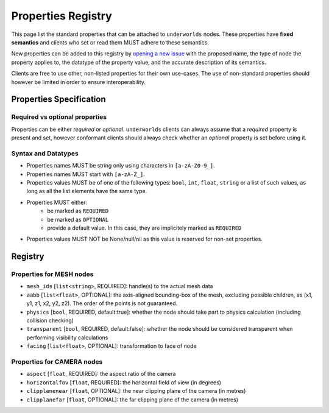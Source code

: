 Properties Registry
===================

This page list the standard properties that can be attached to ``underworlds``
nodes. These properties have **fixed semantics** and clients who set or read
them MUST adhere to these semantics.

New properties can be added to this registry by `opening a new issue
<https://github.com/severin-lemaignan/underworlds/issues>`_ with the proposed
name, the type of node the property applies to, the datatype of the property
value, and the accurate description of its semantics.

Clients are free to use other, non-listed properties for their own use-cases.
The use of non-standard properties should however be limited in order to ensure
interoperability.

Properties Specification
------------------------

Required vs optional properties
~~~~~~~~~~~~~~~~~~~~~~~~~~~~~~~

Properties can be either *required* or *optional*. ``underworlds`` clients can
always assume that a *required* property is present and set, however conformant
clients should always check whether an *optional* property is set before using
it.


Syntax and Datatypes
~~~~~~~~~~~~~~~~~~~~


- Properties names MUST be string only using characters in ``[a-zA-Z0-9_]``.
- Properties names MUST start with ``[a-zA-Z_]``.
- Properties values MUST be of one of the following types: ``bool``, ``int``,
  ``float``, ``string`` or a list of such values, as long as all the list
  elements have the same type.
- Properties MUST either:
    - be marked as ``REQUIRED``
    - be marked as ``OPTIONAL``
    - provide a default value. In this case, they are implicitely marked as ``REQUIRED``
- Properties values MUST NOT be None/null/nil as this value is reserved for
  non-set properties.

Registry
--------

Properties for MESH nodes
~~~~~~~~~~~~~~~~~~~~~~~~~

- ``mesh_ids`` [``list<string>``, REQUIRED]: handle(s) to the actual mesh data
- ``aabb`` [``list<float>``, OPTIONAL]: the axis-aligned bounding-box of the
  mesh, excluding possible children, as (x1, y1, z1, x2, y2, z2). The order of the
  points is not guaranteed.
- ``physics`` [``bool``, REQUIRED, default:true]: whether the node should
  take part to physics calculation (including collision checking)
- ``transparent`` [``bool``, REQUIRED, default:false]: whether the node should
  be considered transparent when performing visibility calculations
- ``facing`` [``list<float>``, OPTIONAL]: transformation to face of node


Properties for CAMERA nodes
~~~~~~~~~~~~~~~~~~~~~~~~~~~

- ``aspect`` [``float``, REQUIRED]: the aspect ratio of the camera
- ``horizontalfov`` [``float``, REQUIRED]: the horizontal field of view (in degrees)
- ``clipplanenear`` [``float``, OPTIONAL]: the near clipping plane of the camera (in metres)
- ``clipplanefar`` [``float``, OPTIONAL]: the far clipping plane of the camera (in metres)
